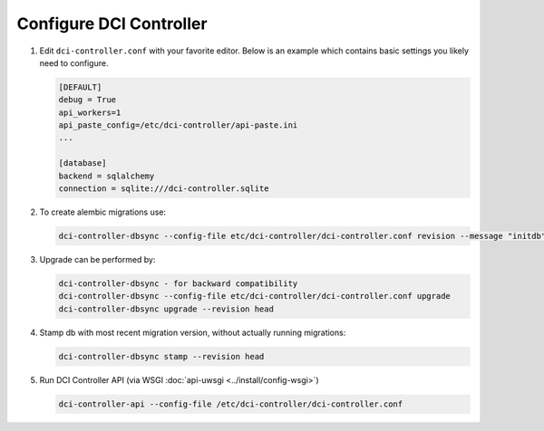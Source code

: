 Configure DCI Controller
------------------------

#.  Edit ``dci-controller.conf`` with your favorite editor. Below is an example
    which contains basic settings you likely need to configure.

    .. code-block:: ini

        [DEFAULT]
        debug = True
        api_workers=1
        api_paste_config=/etc/dci-controller/api-paste.ini
        ...

        [database]
        backend = sqlalchemy
        connection = sqlite:///dci-controller.sqlite
    ..


#.  To create alembic migrations use:

    .. code-block:: ini

        dci-controller-dbsync --config-file etc/dci-controller/dci-controller.conf revision --message "initdb" --autogenerate

    ..


#.  Upgrade can be performed by:

    .. code-block:: ini

        dci-controller-dbsync - for backward compatibility
        dci-controller-dbsync --config-file etc/dci-controller/dci-controller.conf upgrade
        dci-controller-dbsync upgrade --revision head

    ..

#.  Stamp db with most recent migration version, without actually running
    migrations:

    .. code-block:: ini

        dci-controller-dbsync stamp --revision head

    ..


#.  Run DCI Controller API (via WSGI :doc:`api-uwsgi <../install/config-wsgi>`)

    .. code-block:: console

       dci-controller-api --config-file /etc/dci-controller/dci-controller.conf
    ..
